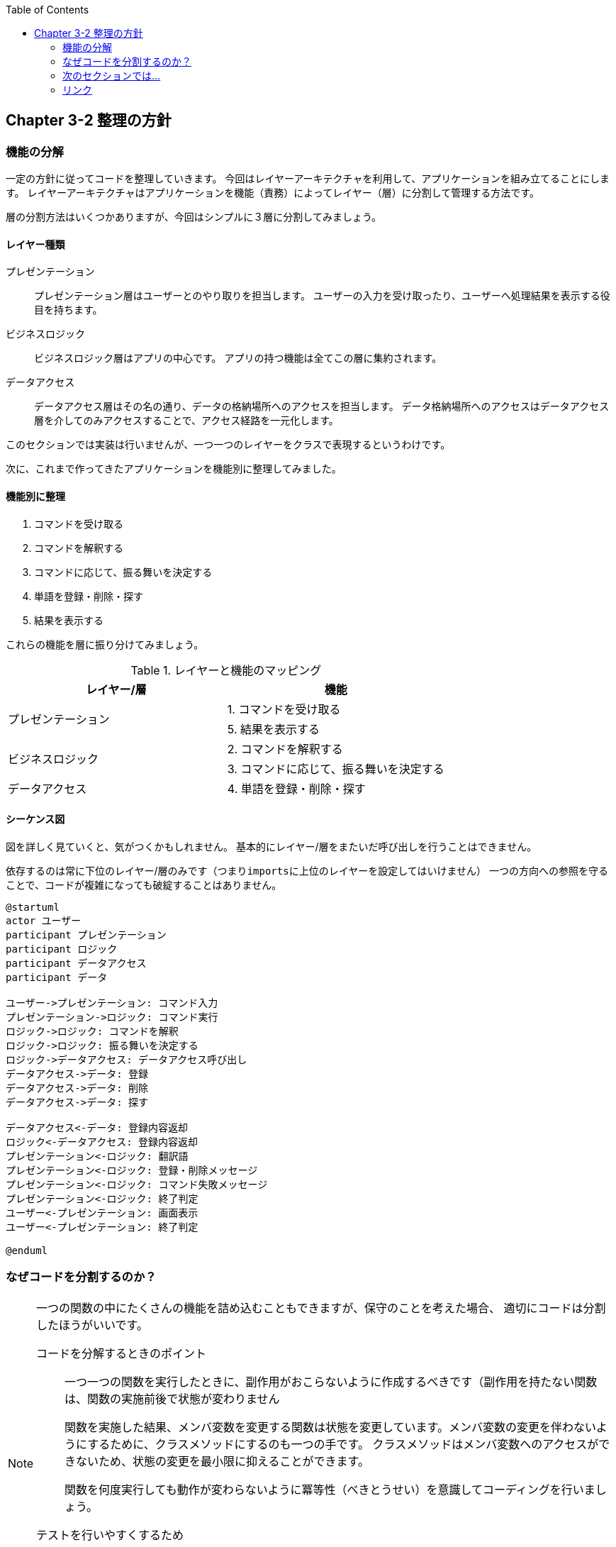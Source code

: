 :toc: left
:icons: font
:source-highlighter: coderay
:experimental:

== Chapter 3-2 整理の方針

=== 機能の分解
一定の方針に従ってコードを整理していきます。
今回はレイヤーアーキテクチャを利用して、アプリケーションを組み立てることにします。
レイヤーアーキテクチャはアプリケーションを機能（責務）によってレイヤー（層）に分割して管理する方法です。

層の分割方法はいくつかありますが、今回はシンプルに３層に分割してみましょう。

==== レイヤー種類
====
プレゼンテーション::
プレゼンテーション層はユーザーとのやり取りを担当します。
ユーザーの入力を受け取ったり、ユーザーへ処理結果を表示する役目を持ちます。

ビジネスロジック::
ビジネスロジック層はアプリの中心です。
アプリの持つ機能は全てこの層に集約されます。

データアクセス::
データアクセス層はその名の通り、データの格納場所へのアクセスを担当します。
データ格納場所へのアクセスはデータアクセス層を介してのみアクセスすることで、アクセス経路を一元化します。
====

このセクションでは実装は行いませんが、一つ一つのレイヤーをクラスで表現するというわけです。

次に、これまで作ってきたアプリケーションを機能別に整理してみました。

==== 機能別に整理
====
. コマンドを受け取る
. コマンドを解釈する
. コマンドに応じて、振る舞いを決定する
. 単語を登録・削除・探す
. 結果を表示する
====

これらの機能を層に振り分けてみましょう。

.レイヤーと機能のマッピング
|===
|レイヤー/層|機能

.2+|プレゼンテーション
|1. コマンドを受け取る
|5. 結果を表示する

.2+|ビジネスロジック
|2. コマンドを解釈する
|3. コマンドに応じて、振る舞いを決定する

|データアクセス
|4. 単語を登録・削除・探す
|===

==== シーケンス図

図を詳しく見ていくと、気がつくかもしれません。
基本的にレイヤー/層をまたいだ呼び出しを行うことはできません。

依存するのは常に下位のレイヤー/層のみです（つまり``imports``に上位のレイヤーを設定してはいけません）
一つの方向への参照を守ることで、コードが複雑になっても破綻することはありません。

[plantuml]
----
@startuml
actor ユーザー
participant プレゼンテーション
participant ロジック
participant データアクセス
participant データ

ユーザー->プレゼンテーション: コマンド入力
プレゼンテーション->ロジック: コマンド実行
ロジック->ロジック: コマンドを解釈
ロジック->ロジック: 振る舞いを決定する
ロジック->データアクセス: データアクセス呼び出し
データアクセス->データ: 登録
データアクセス->データ: 削除
データアクセス->データ: 探す

データアクセス<-データ: 登録内容返却
ロジック<-データアクセス: 登録内容返却
プレゼンテーション<-ロジック: 翻訳語
プレゼンテーション<-ロジック: 登録・削除メッセージ
プレゼンテーション<-ロジック: コマンド失敗メッセージ
プレゼンテーション<-ロジック: 終了判定
ユーザー<-プレゼンテーション: 画面表示
ユーザー<-プレゼンテーション: 終了判定

@enduml
----

=== なぜコードを分割するのか？
[NOTE]
====
一つの関数の中にたくさんの機能を詰め込むこともできますが、保守のことを考えた場合、
適切にコードは分割したほうがいいです。

コードを分解するときのポイント::
一つ一つの関数を実行したときに、副作用がおこらないように作成するべきです（副作用を持たない関数は、関数の実施前後で状態が変わりません
+
関数を実施した結果、メンバ変数を変更する関数は状態を変更しています。メンバ変数の変更を伴わないようにするために、クラスメソッドにするのも一つの手です。
クラスメソッドはメンバ変数へのアクセスができないため、状態の変更を最小限に抑えることができます。
+
関数を何度実行しても動作が変わらないように冪等性（べきとうせい）を意識してコーディングを行いましょう。

テストを行いやすくするため::
適切に分割された関数は状態を変えないため、テストを行いやすい特性を持っています。
+
テストコードを記述していて、状態を意識しなければいけないことに気がついた場合、関数の見直しを検討しましょう。
====

=== 次のセクションでは…

この方針に従って、まずはレイヤーのインターフェイスを設計します。

* link:chapter3-3.html[Chapter 3-3 インターフェイスの設計]

=== リンク

* link:chapter3-1.html[Chapter 3-1 コードを整理する]
* link:chapter3-2.html[Chapter 3-2 整理の方針]
* link:chapter3-3.html[Chapter 3-3 インターフェイスの設計]
* link:chapter3-4.html[Chapter 3-4 インターフェイスコーディング例]
* link:chapter3-5.html[Chapter 3-5 インターフェイスを実装する]
* link:chapter3-6.html[Chapter 3-6 コーディング例]
* link:chapter3-7.html[Chapter 3-7 テストの作成]
* link:chapter3-8.html[Chapter 3-8 テストコーディング例]
